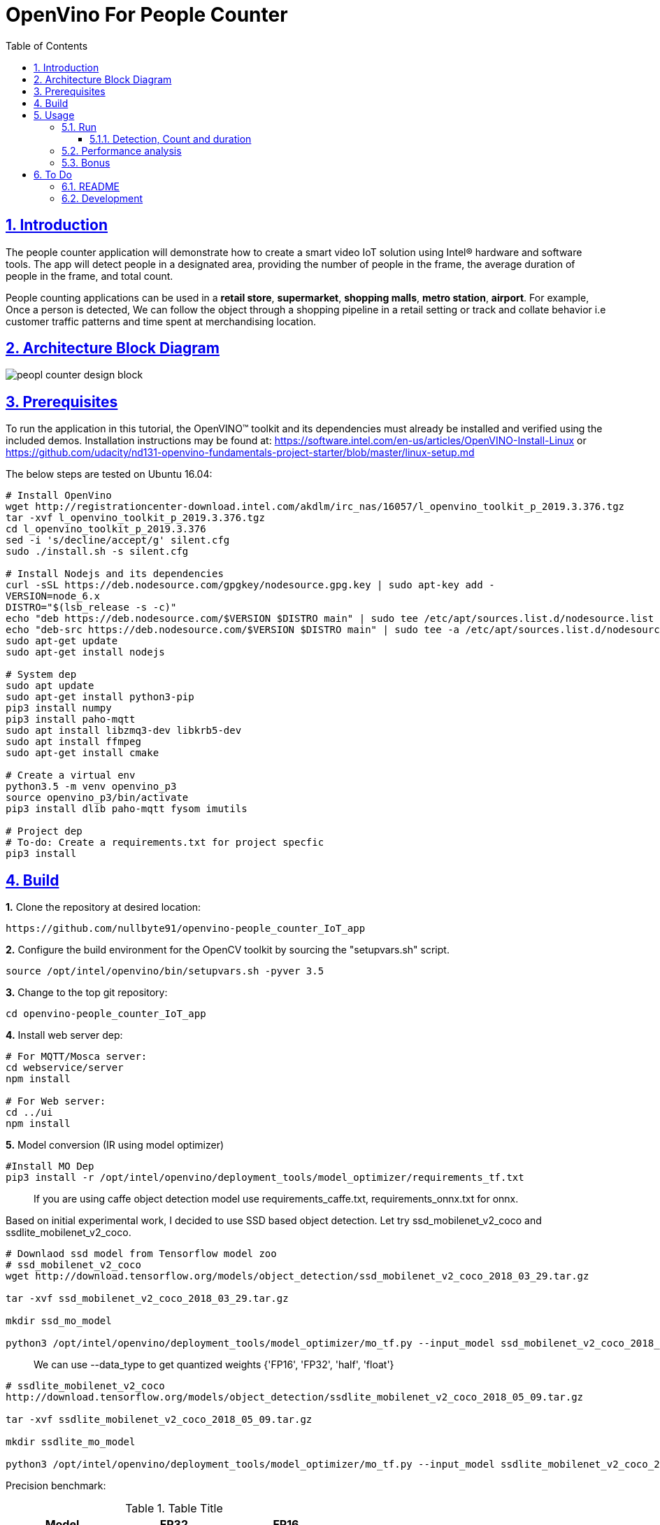 = OpenVino For People Counter
:idprefix:
:idseparator: -
:sectanchors:
:sectlinks:
:sectnumlevels: 6
:sectnums:
:toc: macro
:toclevels: 6
:toc-title: Table of Contents

toc::[]

== Introduction

The people counter application will demonstrate how to create a smart video IoT solution using Intel® hardware and software tools. The app will detect people in a designated area, providing the number of people in the frame, the average duration of people in the frame, and total count.

People counting applications can be used in a *retail store*, *supermarket*, *shopping malls*, *metro station*, *airport*. For example, Once a person is detected, We can follow the object through a shopping pipeline in a retail setting or track and collate behavior i.e customer traffic patterns and time spent at merchandising location.

== Architecture Block Diagram
image::resources/peopl_counter_design_block.png[]

== Prerequisites

To run the application in this tutorial, the OpenVINO™ toolkit and its dependencies must already be installed and verified using the included demos. Installation instructions may be found at: https://software.intel.com/en-us/articles/OpenVINO-Install-Linux or https://github.com/udacity/nd131-openvino-fundamentals-project-starter/blob/master/linux-setup.md

The below steps are tested on Ubuntu 16.04:

[source,bash]
----
# Install OpenVino
wget http://registrationcenter-download.intel.com/akdlm/irc_nas/16057/l_openvino_toolkit_p_2019.3.376.tgz
tar -xvf l_openvino_toolkit_p_2019.3.376.tgz
cd l_openvino_toolkit_p_2019.3.376 
sed -i 's/decline/accept/g' silent.cfg
sudo ./install.sh -s silent.cfg

# Install Nodejs and its dependencies
curl -sSL https://deb.nodesource.com/gpgkey/nodesource.gpg.key | sudo apt-key add -
VERSION=node_6.x
DISTRO="$(lsb_release -s -c)"
echo "deb https://deb.nodesource.com/$VERSION $DISTRO main" | sudo tee /etc/apt/sources.list.d/nodesource.list
echo "deb-src https://deb.nodesource.com/$VERSION $DISTRO main" | sudo tee -a /etc/apt/sources.list.d/nodesource.list
sudo apt-get update
sudo apt-get install nodejs

# System dep
sudo apt update
sudo apt-get install python3-pip
pip3 install numpy
pip3 install paho-mqtt
sudo apt install libzmq3-dev libkrb5-dev
sudo apt install ffmpeg
sudo apt-get install cmake

# Create a virtual env
python3.5 -m venv openvino_p3
source openvino_p3/bin/activate
pip3 install dlib paho-mqtt fysom imutils

# Project dep
# To-do: Create a requirements.txt for project specfic
pip3 install 
----

== Build

**1.** Clone the repository at desired location:

[source,bash]
----
https://github.com/nullbyte91/openvino-people_counter_IoT_app
----

**2.** Configure the build environment for the OpenCV
toolkit by sourcing the "setupvars.sh" script.

[source,bash]
----
source /opt/intel/openvino/bin/setupvars.sh -pyver 3.5
----

**3.** Change to the top git repository:

[source,bash]
----
cd openvino-people_counter_IoT_app
----

**4.** Install web server dep:
[source,bash]
----
# For MQTT/Mosca server:
cd webservice/server
npm install

# For Web server:
cd ../ui
npm install

----
**5.** Model conversion (IR using model optimizer)
[source,bash]
----
#Install MO Dep
pip3 install -r /opt/intel/openvino/deployment_tools/model_optimizer/requirements_tf.txt
----

[quote]
If you are using caffe object detection model use requirements_caffe.txt, requirements_onnx.txt for onnx.

Based on initial experimental work, I decided to use SSD based object detection. Let try ssd_mobilenet_v2_coco and ssdlite_mobilenet_v2_coco.
[source,bash]
----
# Downlaod ssd model from Tensorflow model zoo
# ssd_mobilenet_v2_coco
wget http://download.tensorflow.org/models/object_detection/ssd_mobilenet_v2_coco_2018_03_29.tar.gz

tar -xvf ssd_mobilenet_v2_coco_2018_03_29.tar.gz

mkdir ssd_mo_model

python3 /opt/intel/openvino/deployment_tools/model_optimizer/mo_tf.py --input_model ssd_mobilenet_v2_coco_2018_03_29/frozen_inference_graph.pb --tensorflow_use_custom_operations_config  /opt/intel/openvino/deployment_tools/model_optimizer/extensions/front/tf/ssd_v2_support.json --tensorflow_object_detection_api_pipeline_config ssd_mobilenet_v2_coco_2018_03_29/pipeline.config --reverse_input_channels -o ssd_mo_model
----

[quote] 
We can use --data_type to get quantized weights {'FP16', 'FP32', 'half', 'float'}

[source,bash]
----
# ssdlite_mobilenet_v2_coco
http://download.tensorflow.org/models/object_detection/ssdlite_mobilenet_v2_coco_2018_05_09.tar.gz

tar -xvf ssdlite_mobilenet_v2_coco_2018_05_09.tar.gz

mkdir ssdlite_mo_model

python3 /opt/intel/openvino/deployment_tools/model_optimizer/mo_tf.py --input_model ssdlite_mobilenet_v2_coco_2018_05_09/frozen_inference_graph.pb --tensorflow_use_custom_operations_config  /opt/intel/openvino/deployment_tools/model_optimizer/extensions/front/tf/ssd_v2_support.json --tensorflow_object_detection_api_pipeline_config ssd_mobilenet_v2_coco_2018_03_29/pipeline.config --data_type FP16 -o ssd_mo_model/FP16

----
Precision benchmark:

.Table Title
|===
|Model |FP32 |FP16 

|ssd_mobilenet_v2
|65M
|33M

|ssdlite_mobilenet_v2
|18M
|8.6M
|===

== Usage

=== Run

==== Detection, Count and duration
**1.** Output on OpenCV window:
[source,bash]
----
python3 main.py -m ssd_mo_model/FP32/frozen_inference_graph.xml -i resources/Pedestrian_Detect_2_1_1.mp4 -l /opt/intel/openvino/deployment_tools/inference_engine/lib/intel64/libcpu_extension_sse4.so
----

**2.** Output on Web Server:

Terminal 1: *Start the Mosca server*
[source,bash]
----
cd webservice/server/node-server
node ./server.js

# You should see the following message, if successful:
Mosca server started.
----

Terminal 2: *Start webserver GUI*
[source,bash]
----
cd webservice/ui
npm run dev

# You should see the following message in the terminal.
webpack: Compiled successfully
----

Terminal 3: *FFmpeg Server*
[source,bash]
----
sudo ffserver -f ./ffmpeg/server.conf
----

Terminal 4: *Run a application*

[source,bash]
----
source /opt/intel/openvino/bin/setupvars.sh -pyver 3.5
python3 main.py -m ../openvino-people_counter_IoT_app/ssdlite_mo_model/FP16/frozen_inference_graph.xml -i resources/Pedestrian_Detect_2_1_1.mp4 -l /opt/intel/openvino/deployment_tools/inference_engine/lib/intel64/libcpu_extension_sse4.so -d CPU -pt 0.6 -o WEB | ffmpeg -v warning -f rawvideo -pixel_format bgr24 -video_size 768x432 -framerate 24 -i - http://0.0.0.0:3004/fac.ffm
----

image::resources/output_udacity.gif[]

=== Performance analysis
*Detection, Count and duration*

Hardware configuration: i7-6820HQ CPU
|===
|Model |FP32 - Size |FP32 - FPS | FP16 - Size | FP16 - FPS 

|ssd_mobilenet_v2_coco_2018_03_29
|65M
|7.61 
|33M
|8.01
|ssdlite_mobilenet_v2
|18M
|11.02
|8.6M
|13.06
|===

=== Bonus
*Detection with high FPS using async with multithreading*
[source,bash]
----
cd detection

python3 main.py -i ../resources/Pedestrian_Detect_2_1_1.mp4 -m ../openvino-people_counter_IoT_app/ssdlite_mo_model/FP16/frozen_inference_graph.xml -l /opt/intel/openvino/deployment_tools/inference_engine/lib/intel64/libcpu_extension_sse4.so -pt 0.5
----

This implementation gives *90 FPS* on the same hardware.

== To Do

=== README

* [x] docker compose for deployment
* [x] Performance analysis

=== Development

* [x] Try with different models
* [x] Kalman filter based tracking
* [x] dlib based tracking
* [x] Fix labels issue
* [x] supermarket use cases
* [x] async with multithread implementation

